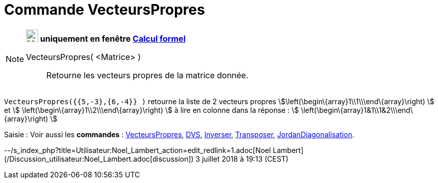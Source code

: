 = Commande VecteursPropres
:page-en: commands/Eigenvectors
ifdef::env-github[:imagesdir: /fr/modules/ROOT/assets/images]

[NOTE]
====

*image:24px-Menu_view_cas.svg.png[Menu view cas.svg,width=24,height=24] uniquement en fenêtre
xref:/Calcul_formel.adoc[Calcul formel]*

VecteursPropres( <Matrice> )::
  Retourne les vecteurs propres de la matrice donnée.

[EXAMPLE]
====

`++VecteursPropres({{5,-3},{6,-4}} )++` retourne la liste de 2 vecteurs propres
stem:[\left(\begin\{array}1\\1\\\end\{array}\right) ] et stem:[ \left(\begin\{array}1\\2\\\end\{array}\right) ] à lire
en colonne dans la réponse : stem:[ \left(\begin\{array}1&1\\1&2\\\end\{array}\right) ]

====

====

[.kcode]#Saisie :# Voir aussi les *commandes* : xref:/commands/ValeursPropres.adoc[VecteursPropres],
xref:/commands/DVS.adoc[DVS], xref:/commands/Inverser.adoc[Inverser], xref:/commands/Transposer.adoc[Transposer],
xref:/commands/JordanDiagonalisation.adoc[JordanDiagonalisation].

--/s_index_php?title=Utilisateur:Noel_Lambert_action=edit_redlink=1.adoc[Noel Lambert]
(/Discussion_utilisateur:Noel_Lambert.adoc[discussion]) 3 juillet 2018 à 19:13 (CEST)
